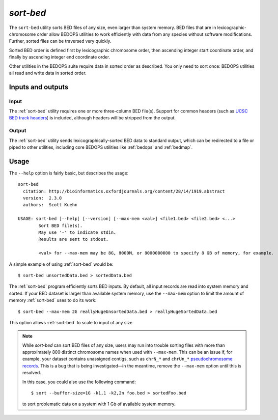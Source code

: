 .. _sort-bed:

`sort-bed`
==========

The ``sort-bed`` utility sorts BED files of any size, even larger than system memory. BED files that are in lexicographic-chromosome order allow BEDOPS utilities to work efficiently with data from any species without software modifications. Further, sorted files can be traversed very quickly.

Sorted BED order is defined first by lexicographic chromosome order, then ascending integer start coordinate order, and finally by ascending integer end coordinate order.

Other utilities in the BEDOPS suite require data in sorted order as described. You only need to sort once: BEDOPS utilities all read and write data in sorted order.

==================
Inputs and outputs
==================

-----
Input
-----

The :ref:`sort-bed` utility requires one or more three-column BED file(s). Support for common headers (such as `UCSC BED track headers <http://genome.ucsc.edu/FAQ/FAQformat.html#format1>`_) is included, although headers will be stripped from the output.

------
Output
------

The :ref:`sort-bed` utility sends lexicographically-sorted BED data to standard output, which can be redirected to a file or piped to other utilities, including core BEDOPS utilities like :ref:`bedops` and :ref:`bedmap`.

=====
Usage
=====

The ``--help`` option is fairly basic, but describes the usage:

::

  sort-bed
    citation: http://bioinformatics.oxfordjournals.org/content/28/14/1919.abstract
    version:  2.3.0
    authors:  Scott Kuehn

  USAGE: sort-bed [--help] [--version] [--max-mem <val>] <file1.bed> <file2.bed> <...>
          Sort BED file(s).
          May use '-' to indicate stdin.
          Results are sent to stdout.

          <val> for --max-mem may be 8G, 8000M, or 8000000000 to specify 8 GB of memory, for example.

A simple example of using :ref:`sort-bed` would be:

::

  $ sort-bed unsortedData.bed > sortedData.bed

The :ref:`sort-bed` program efficiently sorts BED inputs. By default, all input records are read into system memory and sorted. If your BED dataset is larger than available system memory, use the ``--max-mem`` option to limit the amount of memory :ref:`sort-bed` uses to do its work:

::

  $ sort-bed --max-mem 2G reallyHugeUnsortedData.bed > reallyHugeSortedData.bed

This option allows :ref:`sort-bed` to scale to input of any size.

.. note:: While `sort-bed` can sort BED files of any size, users may run into trouble sorting files with more than approximately 800 distinct chromosome names when used with ``--max-mem``. This can be an issue if, for example, your dataset contains unassigned contigs, such as ``chrN_*`` and ``chrUn_*`` `pseudochromosome records <http://genome.ucsc.edu/FAQ/FAQdownloads.html#download11>`_. This is a bug that is being investigated |---| in the meantime, remove the ``--max-mem`` option until this is resolved.

   In this case, you could also use the following command:

   ::

     $ sort --buffer-size=1G -k1,1 -k2,2n foo.bed > sortedFoo.bed

   to sort problematic data on a system with 1 Gb of available system memory.

.. |--| unicode:: U+2013   .. en dash
.. |---| unicode:: U+2014  .. em dash, trimming surrounding whitespace
   :trim:
